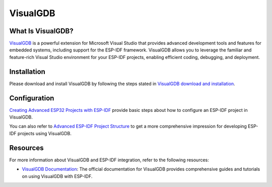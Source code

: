 .. _visualgdb:

VisualGDB
#########

What Is VisualGDB?
~~~~~~~~~~~~~~~~~~

`VisualGDB <https://visualgdb.com/>`__ is a powerful extension for Microsoft Visual Studio that provides advanced development tools and features for embedded systems, including support for the ESP-IDF framework. VisualGDB allows you to leverage the familiar and feature-rich Visual Studio environment for your ESP-IDF projects, enabling efficient coding, debugging, and deployment.

Installation
~~~~~~~~~~~~

Please download and install VisualGDB by following the steps stated in `VisualGDB download and installation <https://visualgdb.com/download/>`__.


Configuration
~~~~~~~~~~~~~

`Creating Advanced ESP32 Projects with ESP-IDF <https://visualgdb.com/tutorials/esp32/esp-idf/>`__ provide basic steps about how to configure an ESP-IDF project in VisualGDB.

You can also refer to `Advanced ESP-IDF Project Structure <https://visualgdb.com/documentation/espidf/>`__ to get a more comprehensive impression for developing ESP-IDF projects using VisualGDB.

Resources
~~~~~~~~~

For more information about VisualGDB and ESP-IDF integration, refer to the following resources:

- `VisualGDB Documentation <https://visualgdb.com/documentation/>`__: The official documentation for VisualGDB provides comprehensive guides and tutorials on using VisualGDB with ESP-IDF.
